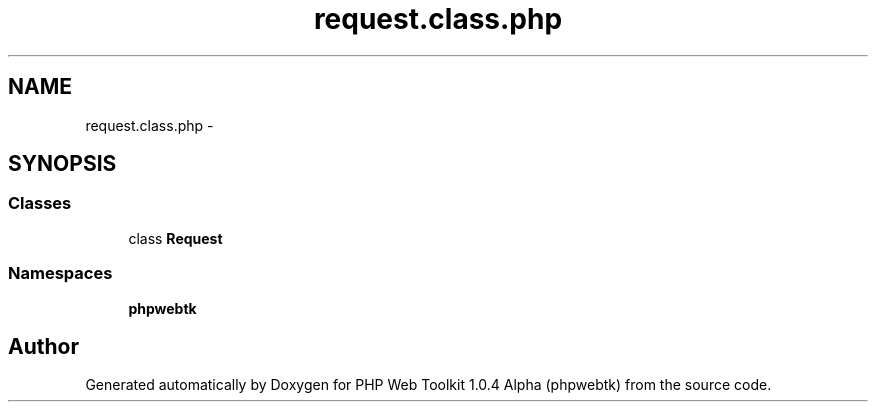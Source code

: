 .TH "request.class.php" 3 "Sat Nov 12 2016" "PHP Web Toolkit 1.0.4 Alpha (phpwebtk)" \" -*- nroff -*-
.ad l
.nh
.SH NAME
request.class.php \- 
.SH SYNOPSIS
.br
.PP
.SS "Classes"

.in +1c
.ti -1c
.RI "class \fBRequest\fP"
.br
.in -1c
.SS "Namespaces"

.in +1c
.ti -1c
.RI " \fBphpwebtk\fP"
.br
.in -1c
.SH "Author"
.PP 
Generated automatically by Doxygen for PHP Web Toolkit 1\&.0\&.4 Alpha (phpwebtk) from the source code\&.
